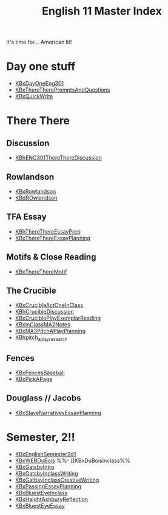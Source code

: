 #+TITLE: English 11 Master Index
#+AUTHOR: 
#+COURSE: ENG301
#+SOURCE: 


It's time for... American lit!

* Day one stuff
  :PROPERTIES:
  :CUSTOM_ID: day-one-stuff
  :END:

- [[file:KBxDayOneEng301.org][KBxDayOneEng301]]
- [[file:KBxThereTherePromptsAndQuestions.org][KBxThereTherePromptsAndQuestions]]
- [[file:KBxQuickWrite.org][KBxQuickWrite]]

* There There
  :PROPERTIES:
  :CUSTOM_ID: there-there
  :END:
** Discussion
   :PROPERTIES:
   :CUSTOM_ID: discussion
   :END:

- [[file:KBhENG301ThereThereDiscussion.org][KBhENG301ThereThereDiscussion]]

** Rowlandson
   :PROPERTIES:
   :CUSTOM_ID: rowlandson
   :END:

- [[file:KBxRowlandson.org][KBxRowlandson]]
- [[file:KBdROwlandson.org][KBdROwlandson]]

** TFA Essay
   :PROPERTIES:
   :CUSTOM_ID: tfa-essay
   :END:

- [[file:KBhThereThereEssayPrep.org][KBhThereThereEssayPrep]]
- [[file:KBxThereThereEssayPlanning.org][KBxThereThereEssayPlanning]]

** Motifs & Close Reading
   :PROPERTIES:
   :CUSTOM_ID: motifs-close-reading
   :END:

- [[file:KBxThereThereMotif.org][KBxThereThereMotif]]

** The Crucible
   :PROPERTIES:
   :CUSTOM_ID: the-crucible
   :END:

- [[file:KBxCrucibleActOneInClass.org][KBxCrucibleActOneInClass]]
- [[file:KBhCrucibleDiscussion.org][KBhCrucibleDiscussion]]
- [[file:KBxCruciblePlayExemplarReading.org][KBxCruciblePlayExemplarReading]]
- [[file:KBxInClassMA2Notes.org][KBxInClassMA2Notes]]
- [[file:KBxMA3PitchAPlayPlanning.org][KBxMA3PitchAPlayPlanning]]
- [[file:KBhpitch_a_play_research.org][KBhpitch_a_play_research]]

** Fences
   :PROPERTIES:
   :CUSTOM_ID: fences
   :END:

- [[file:KBxFencesBaseball.org][KBxFencesBaseball]]
- [[file:KBxPickAPage.org][KBxPickAPage]]

** Douglass // Jacobs
   :PROPERTIES:
   :CUSTOM_ID: douglass-jacobs
   :END:

- [[file:KBxSlaveNarrativesEssayPlanning.org][KBxSlaveNarrativesEssayPlanning]]

* Semester, 2!!
  :PROPERTIES:
  :CUSTOM_ID: semester-2
  :END:

- [[file:KBxEnglishSemester2d1.org][KBxEnglishSemester2d1]]
- [[file:KBxWEBDuBois.org][KBxWEBDuBois]] %%- [[KBxDuBoisInclass%%
- [[file:KBxGatsbyIntro.org][KBxGatsbyIntro]]
- [[file:KBxGatsbyInclassWriting.org][KBxGatsbyInclassWriting]]
- [[file:KBxGatbsyInclassCreativeWriting.org][KBxGatbsyInclassCreativeWriting]]
- [[file:KBxPassingEssayPlanning.org][KBxPassingEssayPlanning]]
- [[file:KBxBluestEyeInclass.org][KBxBluestEyeInclass]]
- [[file:KBxHaightAshburyReflection.org][KBxHaightAshburyReflection]]
- [[file:KBxBluestEyeEssay.org][KBxBluestEyeEssay]]
